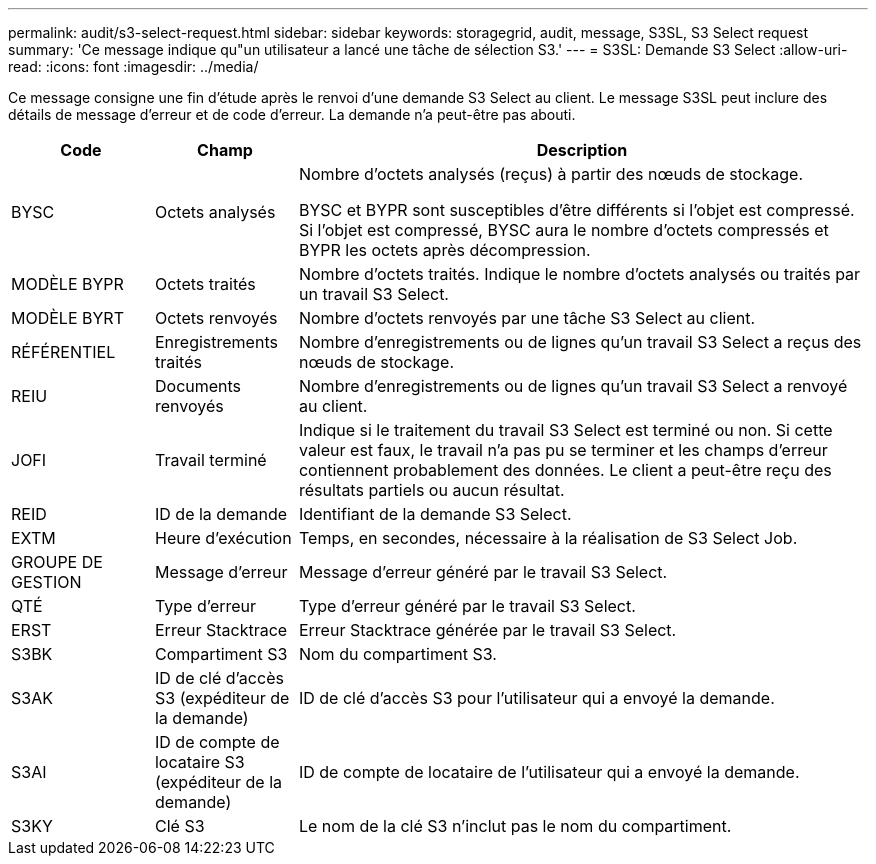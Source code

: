---
permalink: audit/s3-select-request.html 
sidebar: sidebar 
keywords: storagegrid, audit, message, S3SL, S3 Select request 
summary: 'Ce message indique qu"un utilisateur a lancé une tâche de sélection S3.' 
---
= S3SL: Demande S3 Select
:allow-uri-read: 
:icons: font
:imagesdir: ../media/


[role="lead"]
Ce message consigne une fin d'étude après le renvoi d'une demande S3 Select au client. Le message S3SL peut inclure des détails de message d'erreur et de code d'erreur. La demande n'a peut-être pas abouti.

[cols="1a,1a,4a"]
|===
| Code | Champ | Description 


 a| 
BYSC
 a| 
Octets analysés
 a| 
Nombre d'octets analysés (reçus) à partir des nœuds de stockage.

BYSC et BYPR sont susceptibles d'être différents si l'objet est compressé. Si l'objet est compressé, BYSC aura le nombre d'octets compressés et BYPR les octets après décompression.



 a| 
MODÈLE BYPR
 a| 
Octets traités
 a| 
Nombre d'octets traités. Indique le nombre d'octets analysés ou traités par un travail S3 Select.



 a| 
MODÈLE BYRT
 a| 
Octets renvoyés
 a| 
Nombre d'octets renvoyés par une tâche S3 Select au client.



 a| 
RÉFÉRENTIEL
 a| 
Enregistrements traités
 a| 
Nombre d'enregistrements ou de lignes qu'un travail S3 Select a reçus des nœuds de stockage.



 a| 
REIU
 a| 
Documents renvoyés
 a| 
Nombre d'enregistrements ou de lignes qu'un travail S3 Select a renvoyé au client.



 a| 
JOFI
 a| 
Travail terminé
 a| 
Indique si le traitement du travail S3 Select est terminé ou non. Si cette valeur est faux, le travail n'a pas pu se terminer et les champs d'erreur contiennent probablement des données. Le client a peut-être reçu des résultats partiels ou aucun résultat.



 a| 
REID
 a| 
ID de la demande
 a| 
Identifiant de la demande S3 Select.



 a| 
EXTM
 a| 
Heure d'exécution
 a| 
Temps, en secondes, nécessaire à la réalisation de S3 Select Job.



 a| 
GROUPE DE GESTION
 a| 
Message d'erreur
 a| 
Message d'erreur généré par le travail S3 Select.



 a| 
QTÉ
 a| 
Type d'erreur
 a| 
Type d'erreur généré par le travail S3 Select.



 a| 
ERST
 a| 
Erreur Stacktrace
 a| 
Erreur Stacktrace générée par le travail S3 Select.



 a| 
S3BK
 a| 
Compartiment S3
 a| 
Nom du compartiment S3.



 a| 
S3AK
 a| 
ID de clé d'accès S3 (expéditeur de la demande)
 a| 
ID de clé d'accès S3 pour l'utilisateur qui a envoyé la demande.



 a| 
S3AI
 a| 
ID de compte de locataire S3 (expéditeur de la demande)
 a| 
ID de compte de locataire de l'utilisateur qui a envoyé la demande.



 a| 
S3KY
 a| 
Clé S3
 a| 
Le nom de la clé S3 n'inclut pas le nom du compartiment.

|===